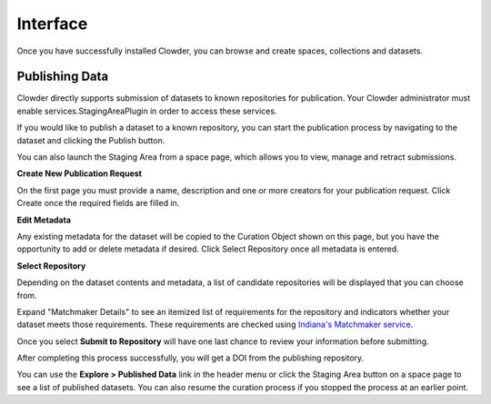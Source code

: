 Interface
============

Once you have successfully installed Clowder, you can browse and create spaces, collections and datasets.

Publishing Data
---------------------------

Clowder directly supports submission of datasets to known repositories for publication. Your Clowder administrator must
enable services.StagingAreaPlugin in order to access these services.

If you would like to publish a dataset to a known repository, you can start the publication process by navigating to the
dataset and clicking the Publish button.

You can also launch the Staging Area from a space page, which allows you to view, manage and retract submissions.

**Create New Publication Request**

On the first page you must provide a name, description and one or more creators for your publication request. Click
Create once the required fields are filled in.

.. image:: /_static/ug_staging-1.png

**Edit Metadata**

Any existing metadata for the dataset will be copied to the Curation Object shown on this page, but you have the opportunity
to add or delete metadata if desired. Click Select Repository once all metadata is entered.

.. image:: /_static/ug_staging-2.png

**Select Repository**

Depending on the dataset contents and metadata, a list of candidate repositories will be displayed that you can choose
from.

.. image:: /_static/ug_staging-3.png

Expand "Matchmaker Details" to see an itemized list of requirements for the repository and indicators whether
your dataset meets those requirements. These requirements are checked using `Indiana's Matchmaker service <https://seadva.d2i.indiana.edu/sead-c3pr/api/researchobjects/matchingrepositories>`_.

.. image:: /_static/ug_staging-4.png
.. image:: /_static/ug_staging-5.png

Once you select **Submit to Repository** will have one last chance to review your information before submitting.

.. image:: /_static/ug_staging-6.png

After completing this process successfully, you will get a DOI from the publishing repository.

You can use the **Explore > Published Data** link in the header menu or click the Staging Area button on a space page to
see a list of published datasets. You can also resume the curation process if you stopped the process at an earlier point.
